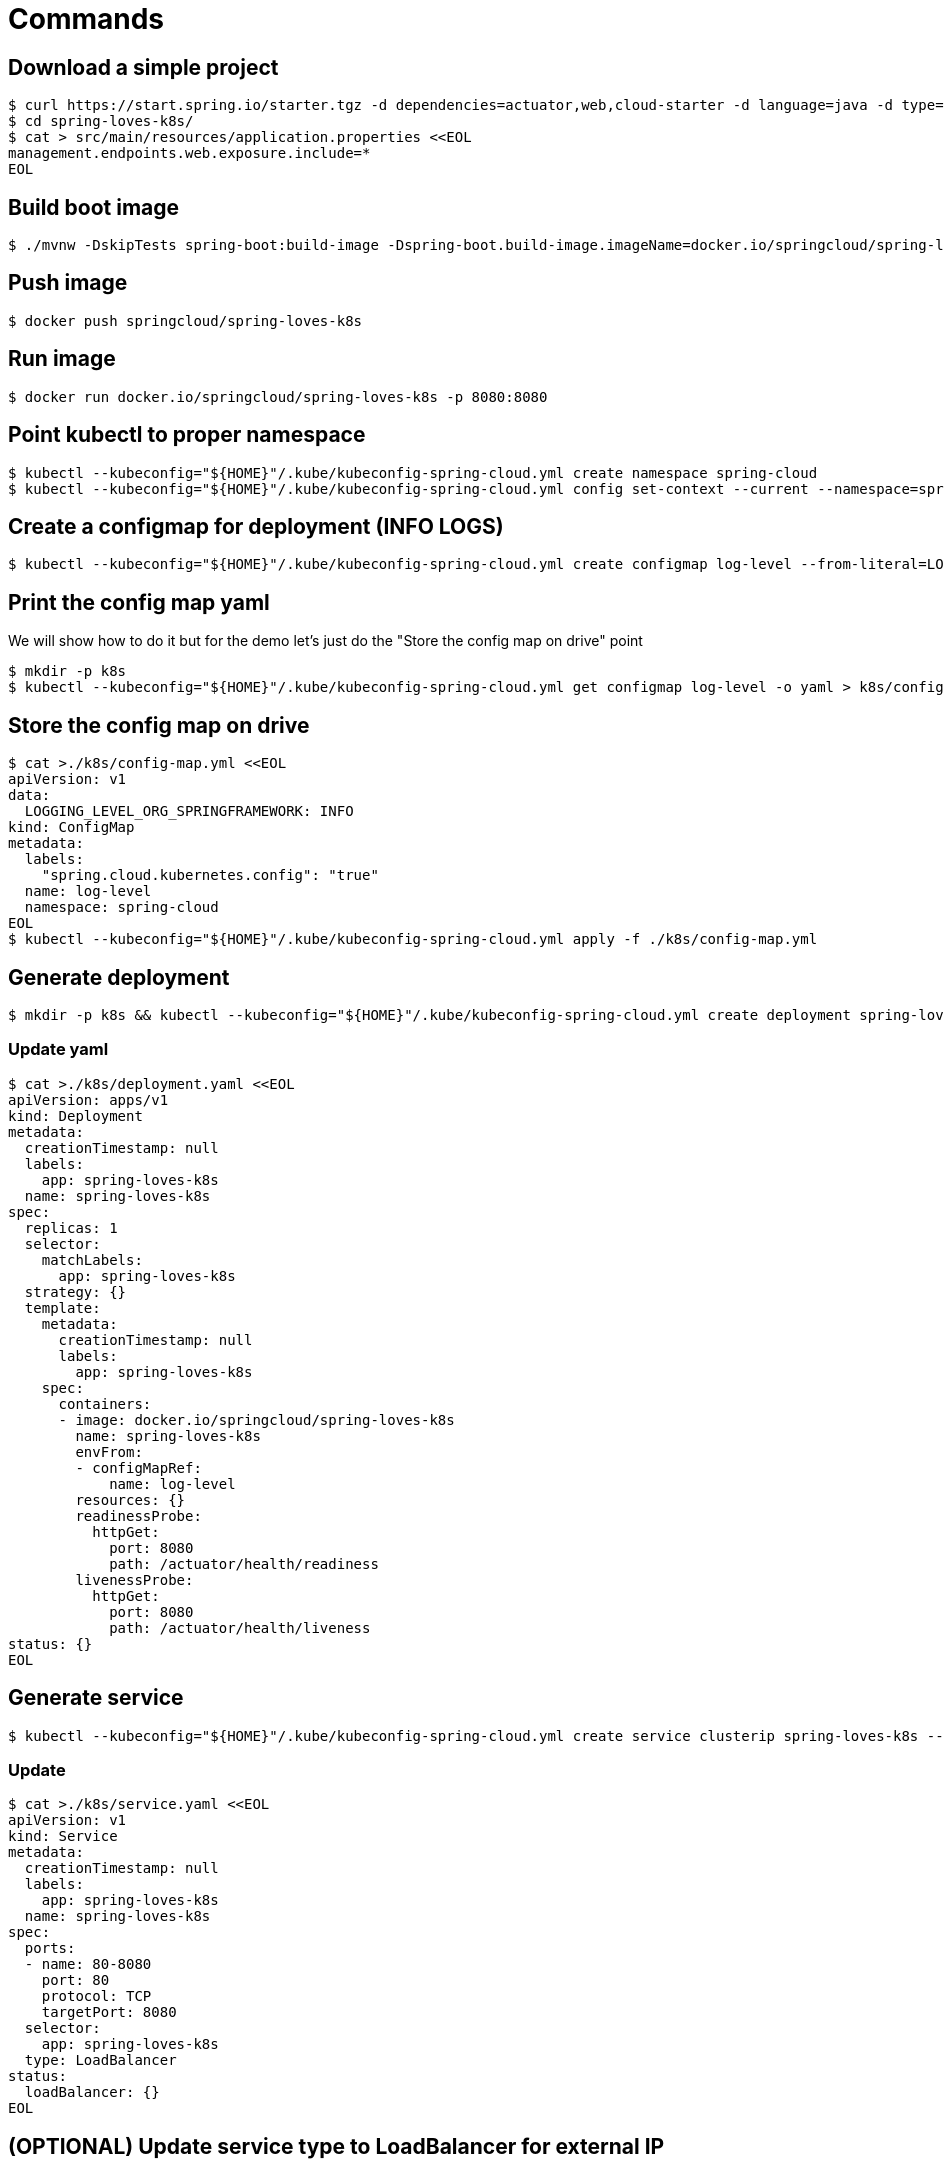 = Commands

== Download a simple project

```
$ curl https://start.spring.io/starter.tgz -d dependencies=actuator,web,cloud-starter -d language=java -d type=maven-project -d baseDir="spring-loves-k8s" -d artifactId="spring-loves-k8s" -d name="spring-loves-k8s" | tar -xzvf -
$ cd spring-loves-k8s/
$ cat > src/main/resources/application.properties <<EOL
management.endpoints.web.exposure.include=*
EOL
```

== Build boot image

```
$ ./mvnw -DskipTests spring-boot:build-image -Dspring-boot.build-image.imageName=docker.io/springcloud/spring-loves-k8s
```

== Push image

```
$ docker push springcloud/spring-loves-k8s
```

== Run image

```
$ docker run docker.io/springcloud/spring-loves-k8s -p 8080:8080
```

== Point kubectl to proper namespace

```
$ kubectl --kubeconfig="${HOME}"/.kube/kubeconfig-spring-cloud.yml create namespace spring-cloud
$ kubectl --kubeconfig="${HOME}"/.kube/kubeconfig-spring-cloud.yml config set-context --current --namespace=spring-cloud
```

== Create a configmap for deployment (INFO LOGS)

```
$ kubectl --kubeconfig="${HOME}"/.kube/kubeconfig-spring-cloud.yml create configmap log-level --from-literal=LOGGING_LEVEL_ORG_SPRINGFRAMEWORK=INFO
```

== Print the config map yaml

We will show how to do it but for the demo let's just do the "Store the config map on drive" point

```
$ mkdir -p k8s
$ kubectl --kubeconfig="${HOME}"/.kube/kubeconfig-spring-cloud.yml get configmap log-level -o yaml > k8s/config-map.yml
```

== Store the config map on drive

```
$ cat >./k8s/config-map.yml <<EOL
apiVersion: v1
data:
  LOGGING_LEVEL_ORG_SPRINGFRAMEWORK: INFO
kind: ConfigMap
metadata:
  labels:
    "spring.cloud.kubernetes.config": "true"
  name: log-level
  namespace: spring-cloud
EOL
$ kubectl --kubeconfig="${HOME}"/.kube/kubeconfig-spring-cloud.yml apply -f ./k8s/config-map.yml
```

== Generate deployment

```
$ mkdir -p k8s && kubectl --kubeconfig="${HOME}"/.kube/kubeconfig-spring-cloud.yml create deployment spring-loves-k8s --image docker.io/springcloud/spring-loves-k8s -o yaml --dry-run=client > k8s/deployment.yaml
```

=== Update yaml

```bash
$ cat >./k8s/deployment.yaml <<EOL
apiVersion: apps/v1
kind: Deployment
metadata:
  creationTimestamp: null
  labels:
    app: spring-loves-k8s
  name: spring-loves-k8s
spec:
  replicas: 1
  selector:
    matchLabels:
      app: spring-loves-k8s
  strategy: {}
  template:
    metadata:
      creationTimestamp: null
      labels:
        app: spring-loves-k8s
    spec:
      containers:
      - image: docker.io/springcloud/spring-loves-k8s
        name: spring-loves-k8s
        envFrom:
        - configMapRef:
            name: log-level
        resources: {}
        readinessProbe:
          httpGet:
            port: 8080
            path: /actuator/health/readiness
        livenessProbe:
          httpGet:
            port: 8080
            path: /actuator/health/liveness
status: {}
EOL
```

== Generate service

```
$ kubectl --kubeconfig="${HOME}"/.kube/kubeconfig-spring-cloud.yml create service clusterip spring-loves-k8s --tcp 80:8080 -o yaml --dry-run=client > k8s/service.yaml
```

=== Update

```
$ cat >./k8s/service.yaml <<EOL
apiVersion: v1
kind: Service
metadata:
  creationTimestamp: null
  labels:
    app: spring-loves-k8s
  name: spring-loves-k8s
spec:
  ports:
  - name: 80-8080
    port: 80
    protocol: TCP
    targetPort: 8080
  selector:
    app: spring-loves-k8s
  type: LoadBalancer
status:
  loadBalancer: {}
EOL
```

== (OPTIONAL) Update service type to LoadBalancer for external IP

```yaml
apiVersion: v1
kind: Service
metadata:
  creationTimestamp: null
  labels:
    app: spring-loves-k8s
  name: spring-loves-k8s
  namespace: spring-cloud
spec:
  ports:
  - name: 80-8080
    port: 80
    protocol: TCP
    targetPort: 8080
  selector:
    app: spring-loves-k8s
  type: ClusterIP
status:
  loadBalancer: {}
```

== Apply changes to the kubernetes cluster

```
$ kubectl --kubeconfig="${HOME}"/.kube/kubeconfig-spring-cloud.yml apply -f ./k8s
```

== Open port 80 to the public

```
$ kubectl --kubeconfig="${HOME}"/.kube/kubeconfig-spring-cloud.yml get services --namespace=spring-cloud
$ kubectl --kubeconfig="${HOME}"/.kube/kubeconfig-spring-cloud.yml port-forward service/spring-loves-k8s 8080:80
```

== Show k8s actuator endpoints

```

$ http :8080/actuator/health
$ http :8080/actuator/health/liveness
$ http :8080/actuator/health/readiness
```

== Show logs with INFO only

```
$ kubectl --kubeconfig="${HOME}"/.kube/kubeconfig-spring-cloud.yml get pods
# we get the pod name e.g. [spring-loves-k8s-64cc4dd87c-qvv7b]
$ kubectl --kubeconfig="${HOME}"/.kube/kubeconfig-spring-cloud.yml logs spring-loves-k8s-64cc4dd87c-qvv7b
```


== (Optional) Attach the config map to the container

This should already be done.

```yml
containers:
- image: docker.io/springcloud/spring-loves-k8s
    name: spring-loves-k8s
    envFrom:
        - configMapRef:
            name: log-level
```

== (Optional) Redeploy

```
$ kubectl --kubeconfig="${HOME}"/.kube/kubeconfig-spring-cloud.yml apply -f ./k8s
```

== Restart (if not taking optional step)

```
$ kubectl scale --replicas=0 -f k8s/deployment.yaml
$ kubectl scale --replicas=1 -f k8s/deployment.yaml
```

== Show logs with DEBUG too

```
$ kubectl --kubeconfig="${HOME}"/.kube/kubeconfig-spring-cloud.yml get pods
# we get the pod name e.g. [spring-loves-k8s-64cc4dd87c-qvv7b]
$ kubectl --kubeconfig="${HOME}"/.kube/kubeconfig-spring-cloud.yml logs spring-loves-k8s-64cc4dd87c-qvv7b
```

== Create roles for the config watcher

```bash
$ cat > ./k8s/roles.yml << EOL
kind: Role
apiVersion: rbac.authorization.k8s.io/v1
metadata:
  namespace: spring-cloud
  name: namespace-reader
rules:
  - apiGroups: ["", "extensions", "apps"]
    resources: ["configmaps", "pods", "services", "endpoints", "secrets"]
    verbs: ["get", "list", "watch"]

---

kind: RoleBinding
apiVersion: rbac.authorization.k8s.io/v1
metadata:
  name: namespace-reader-binding
  namespace: spring-cloud
subjects:
- kind: ServiceAccount
  name: default
  apiGroup: ""
roleRef:
  kind: Role
  name: namespace-reader
  apiGroup: ""
EOL
$ kubectl apply -f ./k8s/roles.yml
```

== Apply config-watcher.yml

https://hub.docker.com/r/springcloud/spring-cloud-kubernetes-configuration-watcher

```bash
$ cat >./k8s/config-watcher.yml <<EOL
apiVersion: v1
kind: List
items:
  - apiVersion: v1
    kind: Service
    metadata:
      labels:
        app: spring-cloud-kubernetes-configuration-watcher
      name: spring-cloud-kubernetes-configuration-watcher
    spec:
      ports:
        - name: http
          port: 8888
          targetPort: 8888
      selector:
        app: spring-cloud-kubernetes-configuration-watcher
      type: ClusterIP
  - apiVersion: v1
    kind: ServiceAccount
    metadata:
      labels:
        app: spring-cloud-kubernetes-configuration-watcher
      name: spring-cloud-kubernetes-configuration-watcher
  - apiVersion: rbac.authorization.k8s.io/v1
    kind: RoleBinding
    metadata:
      labels:
        app: spring-cloud-kubernetes-configuration-watcher
      name: spring-cloud-kubernetes-configuration-watcher:view
    roleRef:
      kind: Role
      apiGroup: rbac.authorization.k8s.io
      name: namespace-reader
    subjects:
      - kind: ServiceAccount
        name: spring-cloud-kubernetes-configuration-watcher
  - apiVersion: rbac.authorization.k8s.io/v1
    kind: Role
    metadata:
      namespace: default
      name: namespace-reader
    rules:
      - apiGroups: ["", "extensions", "apps"]
        resources: ["configmaps", "pods", "services", "endpoints", "secrets"]
        verbs: ["get", "list", "watch"]
  - apiVersion: apps/v1
    kind: Deployment
    metadata:
      name: spring-cloud-kubernetes-configuration-watcher-deployment
    spec:
      selector:
        matchLabels:
          app: spring-cloud-kubernetes-configuration-watcher
      template:
        metadata:
          labels:
            app: spring-cloud-kubernetes-configuration-watcher
        spec:
          serviceAccount: spring-cloud-kubernetes-configuration-watcher
          containers:
            - name: spring-cloud-kubernetes-configuration-watcher
              image: springcloud/spring-cloud-kubernetes-configuration-watcher:2.0.2
              imagePullPolicy: IfNotPresent
              readinessProbe:
                httpGet:
                  port: 8888
                  path: /actuator/health/readiness
              livenessProbe:
                httpGet:
                  port: 8888
                  path: /actuator/health/liveness
              ports:
                - containerPort: 8888
EOL
$ kubectl --kubeconfig="${HOME}"/.kube/kubeconfig-spring-cloud.yml apply -f ./k8s/config-watcher.yml
```

== Follow the logs

```bash
$ kubectl --kubeconfig="${HOME}"/.kube/kubeconfig-spring-cloud.yml logs spring-loves-k8s-64cc4dd87c-qvv7b --follow
```

== We change the config map entry back to DEBUG

```
$ cat >./k8s/config-map.yml <<EOL
apiVersion: v1
data:
  LOGGING_LEVEL_ORG_SPRINGFRAMEWORK: DEBUG
kind: ConfigMap
metadata:
  labels:
    "spring.cloud.kubernetes.config": "true"
  name: log-level
  namespace: spring-cloud
EOL
$ kubectl --kubeconfig="${HOME}"/.kube/kubeconfig-spring-cloud.yml apply -f ./k8s/config-map.yml
```

Now we should see the difference!
